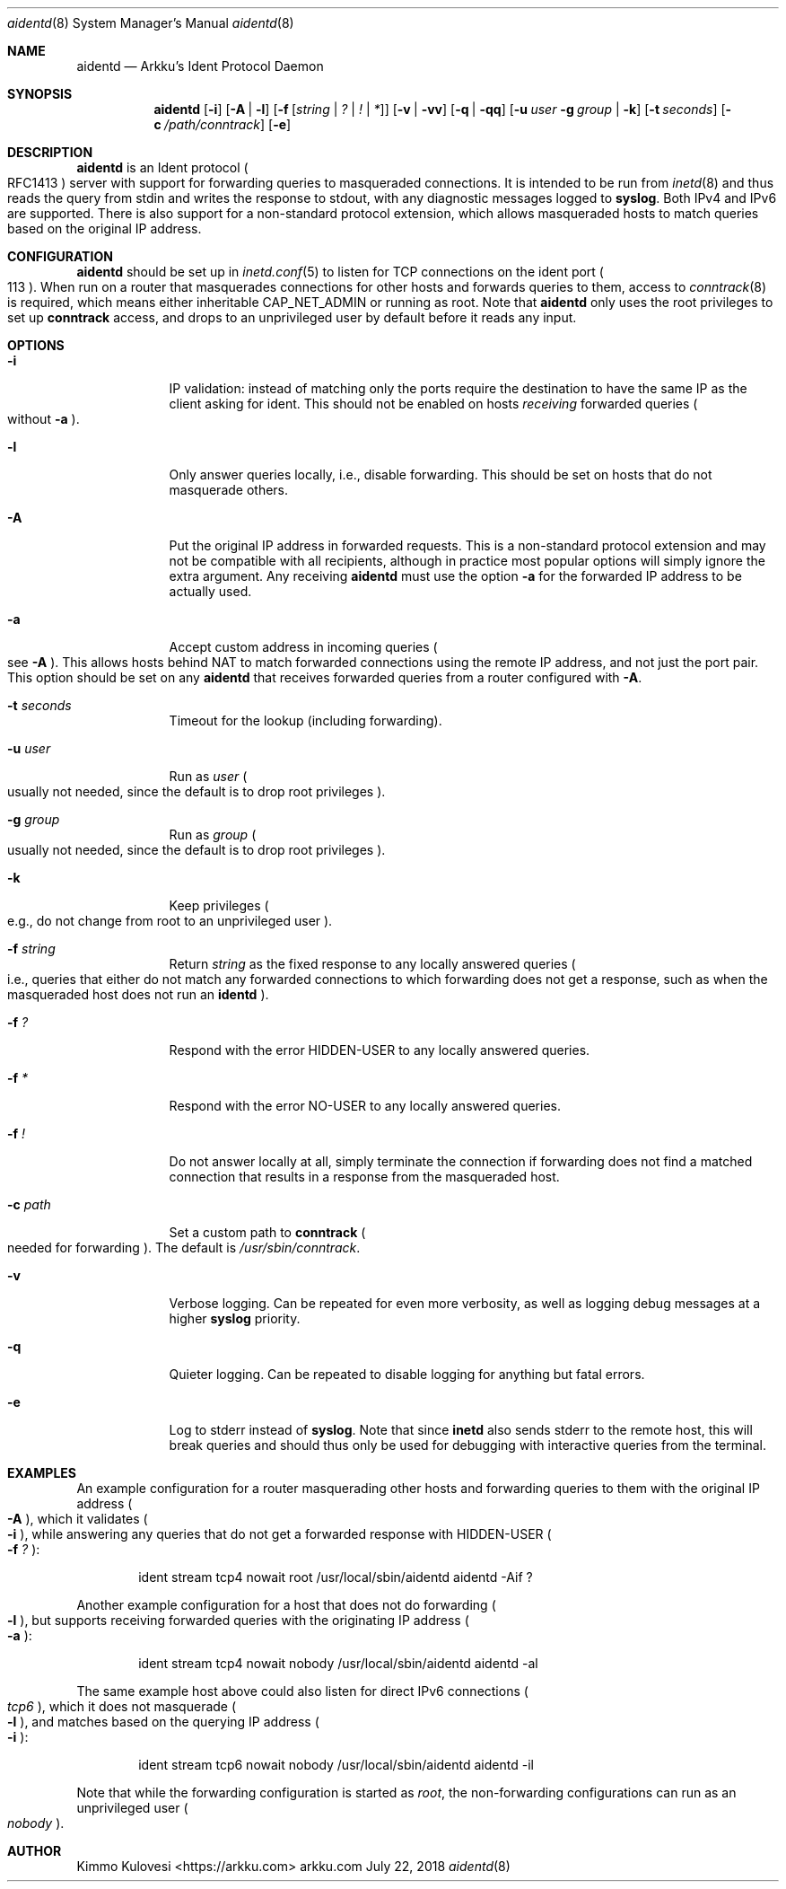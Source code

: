 .Dd July 22, 2018
.Dt aidentd 8
.Os arkku.com
.Sh NAME
.Nm aidentd
.Nd Arkku's Ident Protocol Daemon
.Sh SYNOPSIS
.Nm
.Op Fl i
.Op Fl A | l
.OP Fl a
.Op Fl f Op Ar string | Ar \&? | Ar \&! | Ar \&*
.Op Fl v | Fl vv
.Op Fl q | Fl qq
.Op Fl u Ar user Fl g Ar group | Fl k
.Op Fl t Ar seconds
.Op Fl c Pa /path/conntrack
.Op Fl e
.Sh DESCRIPTION
.Nm
is an Ident protocol
.Po
RFC1413
.Pc
server with support for forwarding queries to
masqueraded connections.
It is intended to be run from
.Xr inetd 8
and thus reads the query from stdin and writes the response to stdout,
with any diagnostic messages logged to
.Nm syslog .
Both IPv4 and IPv6 are supported.
There is also support for a non-standard protocol extension, which allows
masqueraded hosts to match queries based on the original IP address.
.Sh CONFIGURATION
.Nm
should be set up in
.Xr inetd.conf 5
to listen for TCP connections on the
.Dv ident
port
.Po
113
.Pc .
When run on a router that masquerades connections for other hosts and
forwards queries to them, access to
.Xr conntrack 8
is required, which means either inheritable
.Dv CAP_NET_ADMIN
or running as root.
Note that
.Nm
only uses the root privileges to set up
.Nm conntrack
access, and drops to an unprivileged user by default before it reads any input.
.Sh OPTIONS
.Bl -tag -width -indent
.It Fl i
IP validation: instead of matching only the ports require the destination to have the
same IP as the client asking for ident.
This should not be enabled on hosts
.Em receiving
forwarded queries
.Po
without
.Fl a
.Pc .
.It Fl l
Only answer queries locally, i.e., disable forwarding.
This should be set on hosts that do not masquerade others.
.It Fl A
Put the original IP address in forwarded requests.
This is a non-standard protocol extension and may not be compatible with all
recipients, although in practice most popular options will simply ignore
the extra argument.
Any receiving
.Nm
must use the option
.Fl a
for the forwarded IP address to be actually used.
.It Fl a
Accept custom address in incoming queries
.Po
see
.Fl A
.Pc .
This allows hosts behind NAT to match forwarded connections using the
remote IP address, and not just the port pair.
This option should be set on
any
.Nm
that receives forwarded queries from a router configured with
.Fl A .
.It Fl t Ar seconds
Timeout for the lookup (including forwarding).
.It Fl u Ar user
Run as
.Ar user
.Po
usually not needed, since the default is to drop root privileges
.Pc .
.It Fl g Ar group
Run as
.Ar group
.Po
usually not needed, since the default is to drop root privileges
.Pc .
.It Fl k
Keep privileges
.Po
e.g., do not change from root to an unprivileged user
.Pc .
.It Fl f Ar string
Return
.Ar string
as the fixed response to any locally answered queries
.Po
i.e., queries that either do not match any forwarded connections
to which forwarding does not get a response, such as when the
masqueraded host does not run an
.Nm identd
.Pc .
.It Fl f Ar \&?
Respond with the error
.Dv HIDDEN-USER
to any locally answered queries.
.It Fl f Ar \&*
Respond with the error
.Dv NO-USER
to any locally answered queries.
.It Fl f Ar \&!
Do not answer locally at all, simply terminate the connection if
forwarding does not find a matched connection that results in a response
from the masqueraded host.
.It Fl c Pa path
Set a custom path to
.Nm conntrack
.Po
needed for forwarding
.Pc .
The default is
.Pa /usr/sbin/conntrack .
.It Fl v
Verbose logging.
Can be repeated for even more verbosity, as well as logging debug messages at a higher
.Nm syslog
priority.
.It Fl q
Quieter logging.
Can be repeated to disable logging for anything but fatal errors.
.It Fl e
Log to stderr instead of
.Nm syslog .
Note that since
.Nm inetd
also sends stderr to the remote host, this will break queries and should
thus only be used for debugging with interactive queries from the terminal.
.El
.Sh EXAMPLES
An example configuration for a router masquerading other hosts and
forwarding queries to them with the original IP address
.Po
.Fl A
.Pc ,
which it validates
.Po
.Fl i
.Pc ,
while answering any queries that do not get a forwarded response with
.Dv HIDDEN-USER
.Po
.Fl f Ar \&?
.Pc :
.Bd -ragged -offset indent
ident   stream  tcp4    nowait  root /usr/local/sbin/aidentd aidentd -Aif ?
.Ed

Another example configuration for a host that does not do forwarding
.Po
.Fl l
.Pc ,
but supports receiving forwarded queries with the originating IP address
.Po
.Fl a
.Pc :
.Bd -ragged -offset indent
ident   stream  tcp4    nowait  nobody /usr/local/sbin/aidentd aidentd -al
.Ed

The same example host above could also listen for direct IPv6 connections
.Po
.Ar tcp6
.Pc ,
which it does not masquerade
.Po
.Fl l
.Pc ,
and matches based on the querying IP address
.Po
.Fl i
.Pc :
.Bd -ragged -offset indent
ident   stream  tcp6    nowait  nobody /usr/local/sbin/aidentd aidentd -il
.Ed

Note that while the forwarding configuration is started as
.Ar root ,
the non-forwarding configurations can run as an unprivileged user
.Po
.Ar nobody
.Pc .
.Sh AUTHOR
.An "Kimmo Kulovesi" Aq https://arkku.com
